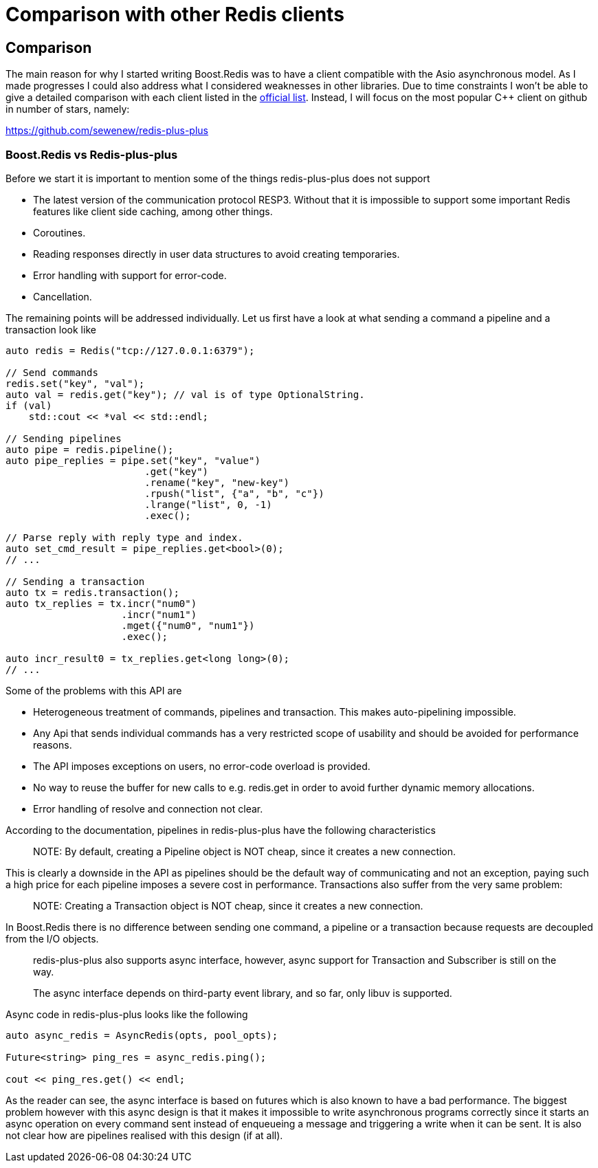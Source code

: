 //
// Copyright (c) 2025 Marcelo Zimbres Silva (mzimbres@gmail.com),
// Ruben Perez Hidalgo (rubenperez038 at gmail dot com)
//
// Distributed under the Boost Software License, Version 1.0. (See accompanying
// file LICENSE_1_0.txt or copy at http://www.boost.org/LICENSE_1_0.txt)
//

= Comparison with other Redis clients

## Comparison

The main reason for why I started writing Boost.Redis was to have a client
compatible with the Asio asynchronous model. As I made progresses I could
also address what I considered weaknesses in other libraries.  Due to
time constraints I won't be able to give a detailed comparison with
each client listed in the
https://redis.io/docs/clients/#cpp[official list].
Instead, I will focus on the most popular pass:[C++] client on github in number of stars, namely:

https://github.com/sewenew/redis-plus-plus[]

### Boost.Redis vs Redis-plus-plus

Before we start it is important to mention some of the things
redis-plus-plus does not support

* The latest version of the communication protocol RESP3. Without that it is impossible to support some important Redis features like client side caching, among other things.
* Coroutines.
* Reading responses directly in user data structures to avoid creating temporaries.
* Error handling with support for error-code.
* Cancellation.

The remaining points will be addressed individually.  Let us first
have a look at what sending a command a pipeline and a transaction
look like

[source,cpp]
----
auto redis = Redis("tcp://127.0.0.1:6379");

// Send commands
redis.set("key", "val");
auto val = redis.get("key"); // val is of type OptionalString.
if (val)
    std::cout << *val << std::endl;

// Sending pipelines
auto pipe = redis.pipeline();
auto pipe_replies = pipe.set("key", "value")
                        .get("key")
                        .rename("key", "new-key")
                        .rpush("list", {"a", "b", "c"})
                        .lrange("list", 0, -1)
                        .exec();

// Parse reply with reply type and index.
auto set_cmd_result = pipe_replies.get<bool>(0);
// ...

// Sending a transaction
auto tx = redis.transaction();
auto tx_replies = tx.incr("num0")
                    .incr("num1")
                    .mget({"num0", "num1"})
                    .exec();

auto incr_result0 = tx_replies.get<long long>(0);
// ...
----

Some of the problems with this API are

* Heterogeneous treatment of commands, pipelines and transaction. This makes auto-pipelining impossible.
* Any Api that sends individual commands has a very restricted scope of usability and should be avoided for performance reasons.
* The API imposes exceptions on users, no error-code overload is provided.
* No way to reuse the buffer for new calls to e.g. redis.get in order to avoid further dynamic memory allocations.
* Error handling of resolve and connection not clear.

According to the documentation, pipelines in redis-plus-plus have
the following characteristics

> +NOTE+: By default, creating a Pipeline object is NOT cheap, since
> it creates a new connection.

This is clearly a downside in the API as pipelines should be the
default way of communicating and not an exception, paying such a
high price for each pipeline imposes a severe cost in performance.
Transactions also suffer from the very same problem:

> +NOTE+: Creating a Transaction object is NOT cheap, since it
> creates a new connection.

In Boost.Redis there is no difference between sending one command, a
pipeline or a transaction because requests are decoupled
from the I/O objects.

> redis-plus-plus also supports async interface, however, async
> support for Transaction and Subscriber is still on the way.
> 
> The async interface depends on third-party event library, and so
> far, only libuv is supported.

Async code in redis-plus-plus looks like the following

[source,cpp]
----
auto async_redis = AsyncRedis(opts, pool_opts);

Future<string> ping_res = async_redis.ping();

cout << ping_res.get() << endl;
----

As the reader can see, the async interface is based on futures
which is also known to have a bad performance.  The biggest
problem however with this async design is that it makes it
impossible to write asynchronous programs correctly since it
starts an async operation on every command sent instead of
enqueueing a message and triggering a write when it can be sent.
It is also not clear how are pipelines realised with this design
(if at all).